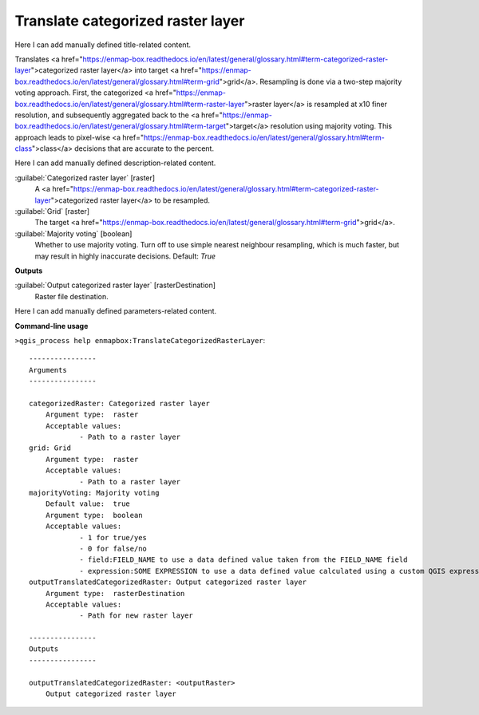 ..
  ## AUTOGENERATED START TITLE

.. _Translate categorized raster layer:

Translate categorized raster layer
**********************************


..
  ## AUTOGENERATED END TITLE

Here I can add manually defined title-related content.

..
  ## AUTOGENERATED START DESCRIPTION

Translates <a href="https://enmap-box.readthedocs.io/en/latest/general/glossary.html#term-categorized-raster-layer">categorized raster layer</a> into target <a href="https://enmap-box.readthedocs.io/en/latest/general/glossary.html#term-grid">grid</a>.
Resampling is done via a two-step majority voting approach. First, the categorized <a href="https://enmap-box.readthedocs.io/en/latest/general/glossary.html#term-raster-layer">raster layer</a> is resampled at x10 finer resolution, and subsequently aggregated back to the <a href="https://enmap-box.readthedocs.io/en/latest/general/glossary.html#term-target">target</a> resolution using majority voting. This approach leads to pixel-wise <a href="https://enmap-box.readthedocs.io/en/latest/general/glossary.html#term-class">class</a> decisions that are accurate to the percent.

..
  ## AUTOGENERATED END DESCRIPTION

Here I can add manually defined description-related content.

..
  ## AUTOGENERATED START PARAMETERS


:guilabel:`Categorized raster layer` [raster]
    A <a href="https://enmap-box.readthedocs.io/en/latest/general/glossary.html#term-categorized-raster-layer">categorized raster layer</a> to be resampled.

:guilabel:`Grid` [raster]
    The target <a href="https://enmap-box.readthedocs.io/en/latest/general/glossary.html#term-grid">grid</a>.

:guilabel:`Majority voting` [boolean]
    Whether to use majority voting. Turn off to use simple nearest neighbour resampling, which is much faster, but may result in highly inaccurate decisions.
    Default: *True*

**Outputs**


:guilabel:`Output categorized raster layer` [rasterDestination]
    Raster file destination.


..
  ## AUTOGENERATED END PARAMETERS

Here I can add manually defined parameters-related content.

..
  ## AUTOGENERATED START COMMAND USAGE

**Command-line usage**

``>qgis_process help enmapbox:TranslateCategorizedRasterLayer``::

    ----------------
    Arguments
    ----------------
    
    categorizedRaster: Categorized raster layer
    	Argument type:	raster
    	Acceptable values:
    		- Path to a raster layer
    grid: Grid
    	Argument type:	raster
    	Acceptable values:
    		- Path to a raster layer
    majorityVoting: Majority voting
    	Default value:	true
    	Argument type:	boolean
    	Acceptable values:
    		- 1 for true/yes
    		- 0 for false/no
    		- field:FIELD_NAME to use a data defined value taken from the FIELD_NAME field
    		- expression:SOME EXPRESSION to use a data defined value calculated using a custom QGIS expression
    outputTranslatedCategorizedRaster: Output categorized raster layer
    	Argument type:	rasterDestination
    	Acceptable values:
    		- Path for new raster layer
    
    ----------------
    Outputs
    ----------------
    
    outputTranslatedCategorizedRaster: <outputRaster>
    	Output categorized raster layer
    
    

..
  ## AUTOGENERATED END COMMAND USAGE
